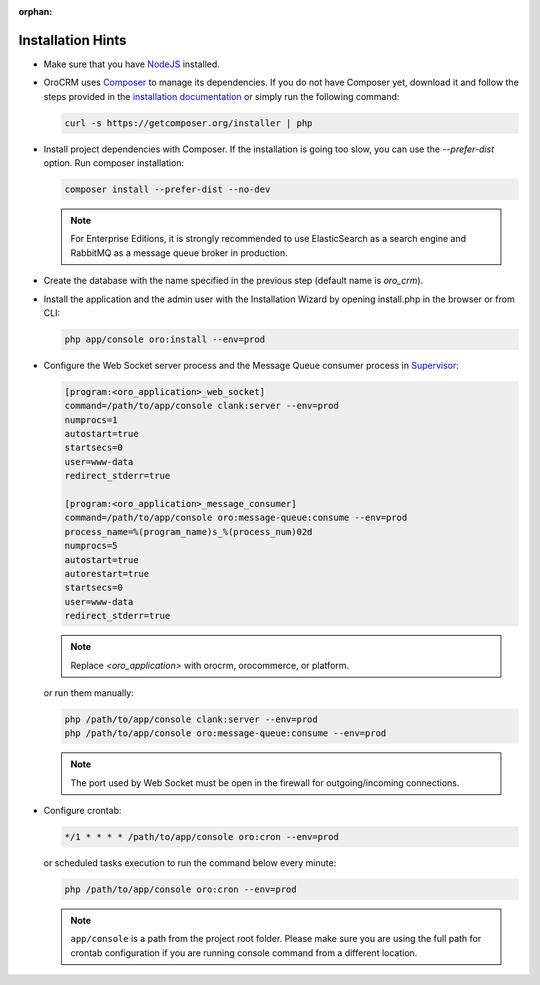 :orphan:

Installation Hints
==================

.. begin_body

-  Make sure that you have `NodeJS <https://github.com/joyent/node/wiki/Installing-Node.js-via-package-manager>`__ installed.

-  |main_app| uses `Composer <http://getcomposer.org/>`__ to manage its dependencies. If you do not have Composer yet, download it and follow the steps provided in the `installation
   documentation <https://getcomposer.org/download/>`__ or simply run the following command:

   .. code:: bash

      curl -s https://getcomposer.org/installer | php

-  Install project dependencies with Composer. If the installation is going too slow, you can use the `--prefer-dist` option. Run composer installation:

   .. code:: bash

      composer install --prefer-dist --no-dev

   .. note:: For Enterprise Editions, it is strongly recommended to use ElasticSearch as a search engine and RabbitMQ as a message queue broker in production.

-  Create the database with the name specified in the previous step (default name is |db_name|).

.. finish_p1

-  Install the application and the admin user with the Installation Wizard by opening install.php in the browser or from CLI:

   .. code:: bash

      php app/console oro:install --env=prod

.. begin_p2

-  Configure the Web Socket server process and the Message Queue consumer process in `Supervisor <http://supervisord.org/>`__:

   .. code:: ini


       [program:<oro_application>_web_socket]
       command=/path/to/app/console clank:server --env=prod
       numprocs=1
       autostart=true
       startsecs=0
       user=www-data
       redirect_stderr=true

       [program:<oro_application>_message_consumer]
       command=/path/to/app/console oro:message-queue:consume --env=prod
       process_name=%(program_name)s_%(process_num)02d
       numprocs=5
       autostart=true
       autorestart=true
       startsecs=0
       user=www-data
       redirect_stderr=true

   .. note:: Replace *<oro_application>* with orocrm, orocommerce, or platform.

   or run them manually:

   .. code:: bash

      php /path/to/app/console clank:server --env=prod
      php /path/to/app/console oro:message-queue:consume --env=prod

   .. note:: The port used by Web Socket must be open in the firewall for outgoing/incoming connections.

-  Configure crontab:

   .. code:: bash

      */1 * * * * /path/to/app/console oro:cron --env=prod

   or scheduled tasks execution to run the command below every minute:

   .. code:: bash

      php /path/to/app/console oro:cron --env=prod

   .. note:: ``app/console`` is a path from the project root folder. Please make sure you are using the full path for crontab configuration if you are running console command from a different location.

.. finish_body

.. |db_name| replace:: *oro_crm*

.. |main_app| replace:: OroCRM
